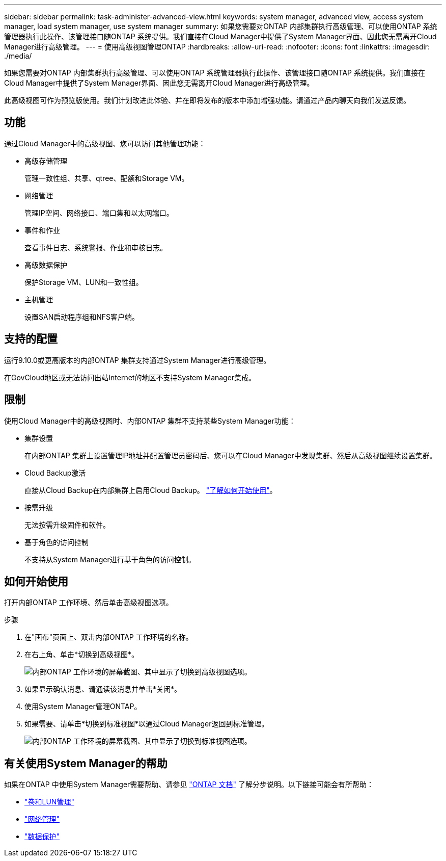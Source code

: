 ---
sidebar: sidebar 
permalink: task-administer-advanced-view.html 
keywords: system manager, advanced view, access system manager, load system manager, use system manager 
summary: 如果您需要对ONTAP 内部集群执行高级管理、可以使用ONTAP 系统管理器执行此操作、该管理接口随ONTAP 系统提供。我们直接在Cloud Manager中提供了System Manager界面、因此您无需离开Cloud Manager进行高级管理。 
---
= 使用高级视图管理ONTAP
:hardbreaks:
:allow-uri-read: 
:nofooter: 
:icons: font
:linkattrs: 
:imagesdir: ./media/


[role="lead"]
如果您需要对ONTAP 内部集群执行高级管理、可以使用ONTAP 系统管理器执行此操作、该管理接口随ONTAP 系统提供。我们直接在Cloud Manager中提供了System Manager界面、因此您无需离开Cloud Manager进行高级管理。

此高级视图可作为预览版使用。我们计划改进此体验、并在即将发布的版本中添加增强功能。请通过产品内聊天向我们发送反馈。



== 功能

通过Cloud Manager中的高级视图、您可以访问其他管理功能：

* 高级存储管理
+
管理一致性组、共享、qtree、配额和Storage VM。

* 网络管理
+
管理IP空间、网络接口、端口集和以太网端口。

* 事件和作业
+
查看事件日志、系统警报、作业和审核日志。

* 高级数据保护
+
保护Storage VM、LUN和一致性组。

* 主机管理
+
设置SAN启动程序组和NFS客户端。





== 支持的配置

运行9.10.0或更高版本的内部ONTAP 集群支持通过System Manager进行高级管理。

在GovCloud地区或无法访问出站Internet的地区不支持System Manager集成。



== 限制

使用Cloud Manager中的高级视图时、内部ONTAP 集群不支持某些System Manager功能：

* 集群设置
+
在内部ONTAP 集群上设置管理IP地址并配置管理员密码后、您可以在Cloud Manager中发现集群、然后从高级视图继续设置集群。

* Cloud Backup激活
+
直接从Cloud Backup在内部集群上启用Cloud Backup。 https://docs.netapp.com/us-en/cloud-manager-backup-restore/concept-ontap-backup-to-cloud.html["了解如何开始使用"^]。

* 按需升级
+
无法按需升级固件和软件。

* 基于角色的访问控制
+
不支持从System Manager进行基于角色的访问控制。





== 如何开始使用

打开内部ONTAP 工作环境、然后单击高级视图选项。

.步骤
. 在"画布"页面上、双击内部ONTAP 工作环境的名称。
. 在右上角、单击*切换到高级视图*。
+
image:screenshot-advanced-view.png["内部ONTAP 工作环境的屏幕截图、其中显示了切换到高级视图选项。"]

. 如果显示确认消息、请通读该消息并单击*关闭*。
. 使用System Manager管理ONTAP。
. 如果需要、请单击*切换到标准视图*以通过Cloud Manager返回到标准管理。
+
image:screenshot-standard-view.png["内部ONTAP 工作环境的屏幕截图、其中显示了切换到标准视图选项。"]





== 有关使用System Manager的帮助

如果在ONTAP 中使用System Manager需要帮助、请参见 https://docs.netapp.com/us-en/ontap/index.html["ONTAP 文档"^] 了解分步说明。以下链接可能会有所帮助：

* https://docs.netapp.com/us-en/ontap/volume-admin-overview-concept.html["卷和LUN管理"^]
* https://docs.netapp.com/us-en/ontap/network-manage-overview-concept.html["网络管理"^]
* https://docs.netapp.com/us-en/ontap/concept_dp_overview.html["数据保护"^]


